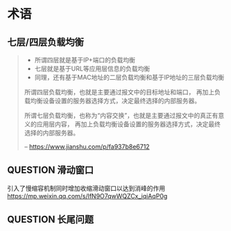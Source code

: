 * 术语
** 七层/四层负载均衡
#+BEGIN_QUOTE
- 所谓四层就是基于IP+端口的负载均衡
- 七层就是基于URL等应用层信息的负载均衡
- 同理，还有基于MAC地址的二层负载均衡和基于IP地址的三层负载均衡

所谓四层负载均衡，也就是主要通过报文中的目标地址和端口，
再加上负载均衡设备设置的服务器选择方式，决定最终选择的内部服务器。

所谓七层负载均衡，也称为“内容交换”，也就是主要通过报文中的真正有意义的应用层内容，
再加上负载均衡设备设置的服务器选择方式，决定最终选择的内部服务器。

-- https://www.jianshu.com/p/fa937b8e6712
#+END_QUOTE

** QUESTION 滑动窗口

引入了慢缩容机制同时增加收缩滑动窗口以达到消峰的作用
https://mp.weixin.qq.com/s/lfN9O7qwWQZCx_iqiAqP0g

** QUESTION 长尾问题
